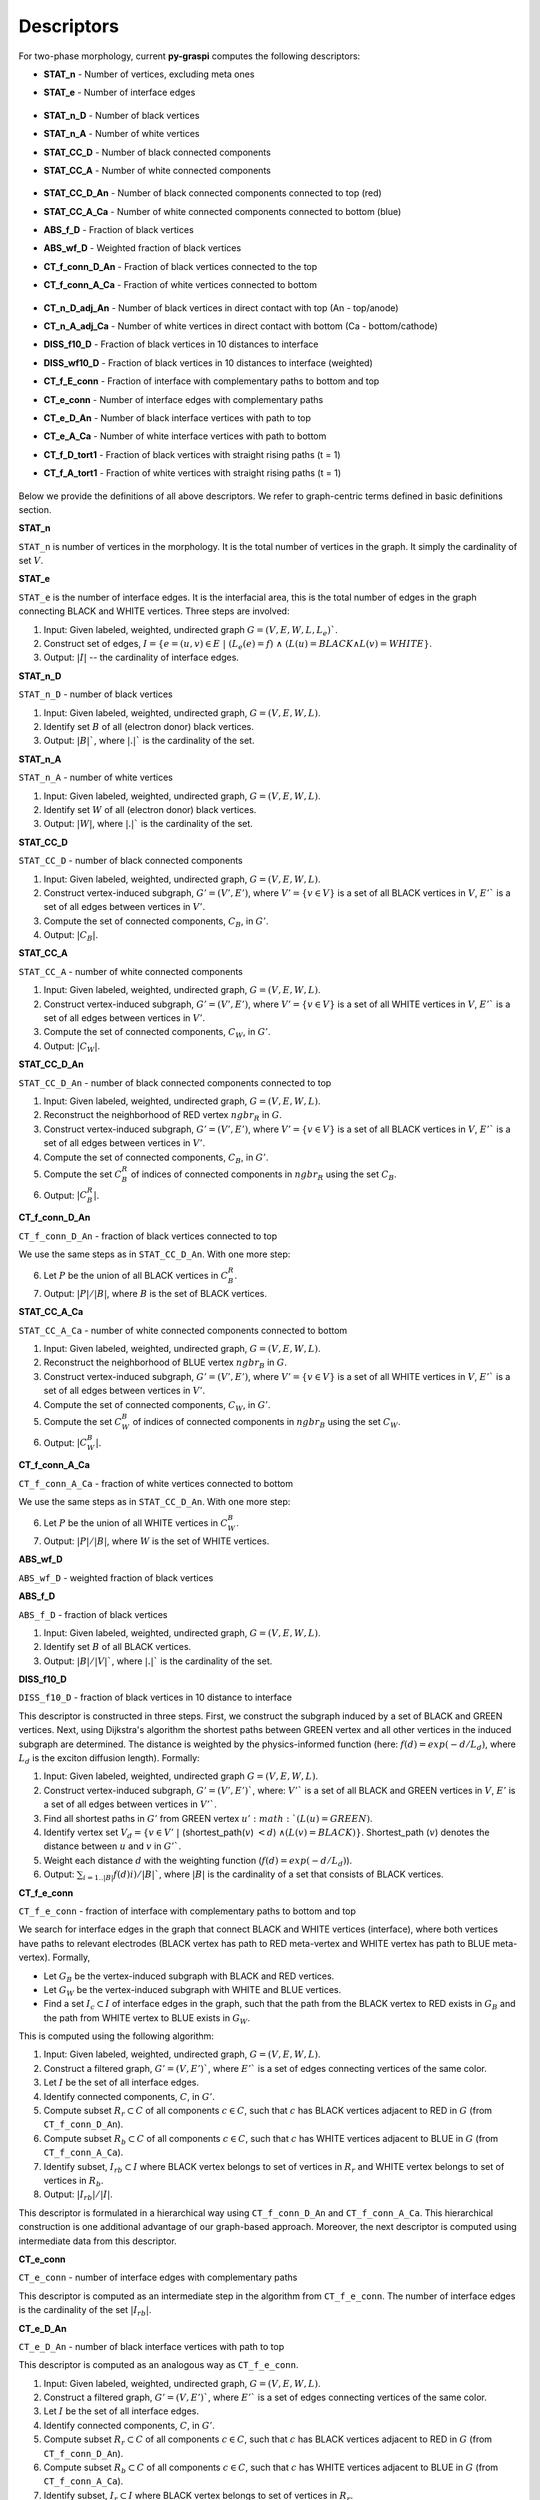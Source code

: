 .. _pyGraspiDescriptors:

==============================================
Descriptors
==============================================

For two-phase morphology, current **py-graspi** computes the following descriptors:

* **STAT_n** - Number of vertices, excluding meta ones
* **STAT_e** - Number of interface edges

    .. image:: imgs/stat_n_e.png
        :scale: 50%
        :align: center
* **STAT_n_D** - Number of black vertices
* **STAT_n_A** - Number of white vertices
* **STAT_CC_D** - Number of black connected components
* **STAT_CC_A** - Number of white connected components

    .. image:: imgs/c_a.png
        :scale: 50%
        :align: center
* **STAT_CC_D_An** - Number of black connected components connected to top (red)
* **STAT_CC_A_Ca** - Number of white connected components connected to bottom (blue)
* **ABS_f_D** - Fraction of black vertices
* **ABS_wf_D** - Weighted fraction of black vertices
* **CT_f_conn_D_An** - Fraction of black vertices connected to the top
* **CT_f_conn_A_Ca** - Fraction of white vertices connected to bottom

    .. image:: imgs/conn_d_a.png
        :scale: 50%
        :align: center
* **CT_n_D_adj_An** - Number of black vertices in direct contact with top (An - top/anode)
* **CT_n_A_adj_Ca** - Number of white vertices in direct contact with bottom (Ca - bottom/cathode)
* **DISS_f10_D** - Fraction of black vertices in 10 distances to interface
* **DISS_wf10_D** - Fraction of black vertices in 10 distances to interface (weighted)
* **CT_f_E_conn** - Fraction of interface with complementary paths to bottom and top
* **CT_e_conn** - Number of interface edges with complementary paths
* **CT_e_D_An** - Number of black interface vertices with path to top
* **CT_e_A_Ca** - Number of white interface vertices with path to bottom
* **CT_f_D_tort1** - Fraction of black vertices with straight rising paths (t = 1)
* **CT_f_A_tort1** - Fraction of white vertices with straight rising paths (t = 1)

    .. image:: imgs/tort.png
        :scale: 50%
        :align: center

Below we provide the definitions of all above descriptors.
We refer to graph-centric terms defined in basic definitions section.

**STAT_n**

``STAT_n`` is number of vertices in the morphology. It is the total number of vertices in the graph.
It simply the cardinality of set :math:`V`.

**STAT_e**

``STAT_e`` is the number of interface edges. It is the interfacial area,
this is the total number of edges in the graph
connecting BLACK and WHITE vertices. Three steps are involved:

1. Input: Given labeled, weighted, undirected graph :math:`G=(V,E,W,L,L_e)``.
2. Construct set of edges, :math:`I=\{e=(u,v)\in E\;|\; (L_e(e)=f)\;\land\; ( L(u)=BLACK \land L(v)=WHITE\}`.
3. Output: :math:`|I|` -- the cardinality of interface edges.

**STAT_n_D**

``STAT_n_D`` - number of black vertices

1. Input: Given labeled, weighted, undirected graph, :math:`G=(V,E,W,L)`.
2. Identify set :math:`B` of all (electron donor) black vertices.
3. Output: :math:`|B|``, where :math:`|.|`` is the cardinality of the set.

**STAT_n_A**

``STAT_n_A`` - number of white vertices

1. Input: Given labeled, weighted, undirected graph, :math:`G=(V,E,W,L)`.
2. Identify set :math:`W` of all (electron donor) black vertices.
3. Output: :math:`|W|`, where :math:`|.|`` is the cardinality of the set.

**STAT_CC_D**

``STAT_CC_D`` - number of black connected components

1. Input: Given labeled, weighted, undirected graph, :math:`G=(V,E,W,L)`.
2. Construct vertex-induced subgraph, :math:`G'=(V',E')`, where
   :math:`V'=\{v \in V\}` is a set of all BLACK vertices in :math:`V`,
   :math:`E'`` is a set of all edges between vertices in :math:`V'`.
3. Compute the set of connected components, :math:`C_B`, in :math:`G'`.
4. Output: :math:`|C_B|`.

**STAT_CC_A**

``STAT_CC_A`` - number of white connected components

1. Input: Given labeled, weighted, undirected graph, :math:`G=(V,E,W,L)`.
2. Construct vertex-induced subgraph, :math:`G'=(V',E')`, where
   :math:`V'=\{v \in V\}` is a set of all WHITE vertices in :math:`V`,
   :math:`E'`` is a set of all edges between vertices in :math:`V'`.
3. Compute the set of connected components, :math:`C_W`, in :math:`G'`.
4. Output: :math:`|C_W|`.

**STAT_CC_D_An**

``STAT_CC_D_An`` - number of black connected components connected to top

1. Input: Given labeled, weighted, undirected graph, :math:`G=(V,E,W,L)`.
2. Reconstruct the neighborhood of RED vertex :math:`ngbr_R` in :math:`G`.
3. Construct vertex-induced subgraph, :math:`G'=(V',E')`, where
   :math:`V'=\{v \in V\}` is a set of all BLACK vertices in :math:`V`,
   :math:`E'`` is a set of all edges between vertices in :math:`V'`.
4. Compute the set of connected components, :math:`C_B`, in :math:`G'`.
5. Compute the set :math:`C_B^R` of indices of connected components in :math:`ngbr_R` using the set :math:`C_B`.
6. Output: :math:`|C_B^R|`.

**CT_f_conn_D_An**

``CT_f_conn_D_An`` - fraction of black vertices connected to top

We use the same steps as in ``STAT_CC_D_An``. With one more step:

6. Let :math:`P` be the union of all BLACK vertices in :math:`C_B^R`.
7. Output: :math:`|P|/|B|`, where :math:`B` is the set of BLACK vertices.

**STAT_CC_A_Ca**

``STAT_CC_A_Ca`` - number of white connected components connected to bottom

1. Input: Given labeled, weighted, undirected graph, :math:`G=(V,E,W,L)`.
2. Reconstruct the neighborhood of BLUE vertex :math:`ngbr_B` in :math:`G`.
3. Construct vertex-induced subgraph, :math:`G'=(V',E')`, where
   :math:`V'=\{v \in V\}` is a set of all WHITE vertices in :math:`V`,
   :math:`E'`` is a set of all edges between vertices in :math:`V'`.
4. Compute the set of connected components, :math:`C_W`, in :math:`G'`.
5. Compute the set :math:`C_W^B` of indices of connected components in :math:`ngbr_B` using the set :math:`C_W`.
6. Output: :math:`|C_W^B|`.

**CT_f_conn_A_Ca**

``CT_f_conn_A_Ca`` - fraction of white vertices connected to bottom

We use the same steps as in ``STAT_CC_D_An``. With one more step:

6. Let :math:`P` be the union of all WHITE vertices in :math:`C_W^B`.
7. Output: :math:`|P|/|B|`, where :math:`W` is the set of WHITE vertices.


**ABS_wf_D**

``ABS_wf_D`` - weighted fraction of black vertices


**ABS_f_D**

``ABS_f_D`` - fraction of black vertices

1. Input: Given labeled, weighted, undirected graph, :math:`G=(V,E,W,L)`.
2. Identify set :math:`B` of all BLACK vertices.
3. Output: :math:`|B|/|V|``, where :math:`|.|`` is the cardinality of the set.


**DISS_f10_D**

``DISS_f10_D`` - fraction of black vertices in 10 distance to interface

This descriptor is constructed in three steps. First, we construct the subgraph
induced by a set of BLACK and GREEN vertices. Next, using Dijkstra's algorithm
the shortest paths between GREEN vertex and all other vertices in the induced
subgraph are determined. The distance is weighted by the physics-informed function
(here: :math:`f(d)=exp(-d/L_d)`, where :math:`L_d` is the exciton diffusion length).
Formally:

1. Input: Given labeled, weighted, undirected graph :math:`G=(V,E,W,L)`.
2. Construct vertex-induced subgraph, :math:`G'=(V',E')``, where: :math:`V'`` is a
   set of all BLACK and GREEN vertices in :math:`V`, :math:`E'` is a set of all
   edges between vertices in :math:`V'``.
3. Find all shortest paths in :math:`G'` from GREEN vertex :math:`u' :math:`(L(u) = GREEN)`.
4. Identify vertex set :math:`V_d=\{v \in V'\;|\;` (shortest_path(:math:`v`) :math:`<d`) :math:`\land (L(v) = BLACK)\}`.
   Shortest_path (:math:`v`) denotes the distance between :math:`u` and :math:`v` in :math:`G'``.
5. Weight each distance :math:`d` with the weighting function (:math:`f(d)=exp(-d/L_d)`).
6. Output: :math:`\sum_{i=1..|B|} f(d)i)/|B|``, where :math:`|B|` is the cardinality of a set that consists of BLACK vertices.


**CT_f_e_conn**

``CT_f_e_conn`` - fraction of interface with complementary paths to bottom and top

We search for interface edges in the graph that connect BLACK and WHITE vertices (interface),
where both vertices have paths to relevant electrodes (BLACK vertex has path to
RED meta-vertex and WHITE vertex has path to BLUE meta-vertex). Formally,

* Let :math:`G_B` be the vertex-induced subgraph with BLACK and RED vertices.
* Let :math:`G_W` be the vertex-induced subgraph with WHITE and BLUE vertices.
* Find a set :math:`I_c\subset I` of interface edges in the graph, such that the
  path from the BLACK vertex to RED exists in :math:`G_B` and the path from WHITE
  vertex to BLUE exists in :math:`G_W`.


This is computed using the following algorithm:

1. Input: Given labeled, weighted, undirected graph, :math:`G=(V,E,W,L)`.
2. Construct a filtered graph, :math:`G'=(V,E')``, where  :math:`E'`` is a set
   of edges connecting vertices of the same color.
3. Let :math:`I` be the set of all interface edges.
4. Identify connected components, :math:`C`, in :math:`G'`.
5. Compute subset :math:`R_r \subset C` of all components :math:`c\in C`,
   such that :math:`c` has BLACK vertices adjacent to RED in :math:`G` (from ``CT_f_conn_D_An``).
6. Compute subset :math:`R_b \subset C` of all components :math:`c\in C`, such
   that :math:`c` has WHITE vertices adjacent to BLUE in :math:`G` (from ``CT_f_conn_A_Ca``).
7. Identify subset, :math:`I_{rb} \subset I` where BLACK vertex belongs to
   set of vertices in :math:`R_r` and WHITE vertex belongs to set of vertices
   in :math:`R_b`.
8. Output: :math:`|I_{rb}|/|I|`.

This descriptor is formulated in a hierarchical way using ``CT_f_conn_D_An``
and ``CT_f_conn_A_Ca``. This hierarchical construction is one additional
advantage of our graph-based approach. Moreover, the next descriptor is
computed using intermediate data from this descriptor.

**CT_e_conn**

``CT_e_conn`` - number of interface edges with complementary paths

This descriptor is computed as an intermediate step in the algorithm from
``CT_f_e_conn``. The number of interface edges is the cardinality of the set
:math:`|I_{rb}|`.

**CT_e_D_An**

``CT_e_D_An`` - number of black interface vertices with path to top

This descriptor is computed as an analogous way as
``CT_f_e_conn``.

1. Input: Given labeled, weighted, undirected graph, :math:`G=(V,E,W,L)`.
2. Construct a filtered graph, :math:`G'=(V,E')``, where  :math:`E'`` is a set
   of edges connecting vertices of the same color.
3. Let :math:`I` be the set of all interface edges.
4. Identify connected components, :math:`C`, in :math:`G'`.
5. Compute subset :math:`R_r \subset C` of all components :math:`c\in C`,
   such that :math:`c` has BLACK vertices adjacent to RED in :math:`G` (from ``CT_f_conn_D_An``).
6. Compute subset :math:`R_b \subset C` of all components :math:`c\in C`, such
   that :math:`c` has WHITE vertices adjacent to BLUE in :math:`G` (from ``CT_f_conn_A_Ca``).
7. Identify subset, :math:`I_{r} \subset I` where BLACK vertex belongs to
   set of vertices in :math:`R_r`.
8. Output: :math:`|I_{r}|`.

**CT_e_A_Ca**

``CT_e_A_Ca`` - number of white interface vertices with path to bottom

This descriptor is computed as an analogous way as
``CT_f_e_conn``.

1. Input: Given labeled, weighted, undirected graph, :math:`G=(V,E,W,L)`.
2. Construct a filtered graph, :math:`G'=(V,E')``, where  :math:`E'`` is a set
   of edges connecting vertices of the same color.
3. Let :math:`I` be the set of all interface edges.
4. Identify connected components, :math:`C`, in :math:`G'`.
5. Compute subset :math:`R_r \subset C` of all components :math:`c\in C`,
   such that :math:`c` has BLACK vertices adjacent to RED in :math:`G` (from ``CT_f_conn_D_An``).
6. Compute subset :math:`R_b \subset C` of all components :math:`c\in C`, such
   that :math:`c` has WHITE vertices adjacent to BLUE in :math:`G` (from ``CT_f_conn_A_Ca``).
7. Identify subset, :math:`I_{b} \subset I` where WHITE vertex belongs to set
   of vertices in :math:`R_b`.
8. Output: :math:`|I_{b}|`.

**CT_f_D_tort1**

``CT_f_D_tort1`` - fraction of black vertices with straight rising paths (t=1)

Straight rising paths are paths with tortuosity one (:math:`t`). Tortuosity is the ratio
between the path length to the relevant electrode through morphology, and ideal
straight path length to the electrode without any constraints.
Tortuosity is computed for domains that are connected to relevant electrode.
In case of this descriptor, the donor domains (BLACK vertices) connected to top
boundary (RED meta-vertex) are considered.

The graph-based algorithm to compute the fraction is given below:

1. Input: Given labeled, weighted, undirected graph, :math:`G=(V,E,W,L)`.
2. Construct vertex-induced graph, :math:`G'=(V',E')`, where :math:`V'=\{v \in V\}`
   is a set of all BLACK and RED vertices in :math:`V`, :math:`E'` is a set
   of all edges between vertices in :math:`V'`.
3. Let :math:`V_B\subset V'` be a set of BLACK vertices in :math:`V'` in :math:`G`.
4. Find the shortest paths from the RED to all BLACK vertices in :math:`G'` (filtered graph - step 2).
5. Find the shortest paths from the RED to all BLACK vertices in :math:`G` (original graph).
6. For each BLACK vertex compute the tortuosity using the shortest paths from step 5 and 4.
7. Filter the set :math:`V_{Bt1}` with all BLACK vertices that have the shortest path with :math:`t=1`.
8. Output: The fraction of BLACK vertices with straight rising paths :math:`|V_{Bt1}|/|V_B|`.

**CT_f_A_tort1**

``CT_f_A_tort1`` - fraction of white vertices with straight rising paths (t=1)

Similar to previous descriptor, the acceptor domains (WHITE vertices) connected to bottom
boundary (BLUE meta-vertex) are considered.

The graph-based algorithm to compute the fraction is given below:

1. Input: Given labeled, weighted, undirected graph, :math:`G=(V,E,W,L)`.
2. Construct vertex-induced graph, :math:`G'=(V',E')`, where :math:`V'=\{v \in V\}`
   is a set of all WHITE and BLUE vertices in :math:`V`, :math:`E'` is a set
   of all edges between vertices in :math:`V'`.
3. Let :math:`V_W\subset V'` be a set of WHITE vertices in :math:`V'` in :math:`G`.
4. Find the shortest paths from the BLUE to all WHITE vertices in :math:`G'` (filtered graph - step 2).
5. Find the shortest paths from the BLUE to all WHITE vertices in :math:`G` (original graph).
6. For each WHITE vertex compute the tortuosity using the shortest paths from step 5 and 4.
7. Filter the set :math:`V_{Wt1}` with all WHITE vertices that have the shortest path with :math:`t=1`.
8. Output: The fraction of WHITE vertices with straight rising paths :math:`|V_{Wt1}|/|V_W|` .

**CT_n_D_adj_An**

``CT_n_D_adj_An`` - number of black vertices in direct contact with top (An - top/anode)

This descriptor computes the number of BLACK vertices with distance to RED (Anode/top) vertex.
To compute this descriptor, post processing of distance vector is performed. By counting the number of BLACK vertices with zero distance to the RED vertex.

**CT_n_A_adj_Ca**

``CT_n_A_adj_Ca`` - number of white vertices in direct contact with bottom (Ca - bottom/cathode)

This descriptor computes the number of WHITE vertices with distance to BLUE (Cathode/bottom) vertex.
To compute this descriptor, post processing of distance vector is performed. By counting the number of WHITE vertices with zero distance to the BLUE vertex.

Below we provide the API of the descriptor functions.

   .. automodule:: src.descriptors
      :members:
      :undoc-members:
      :show-inheritance:
      :exclude-members: filterGraph_metavertices
